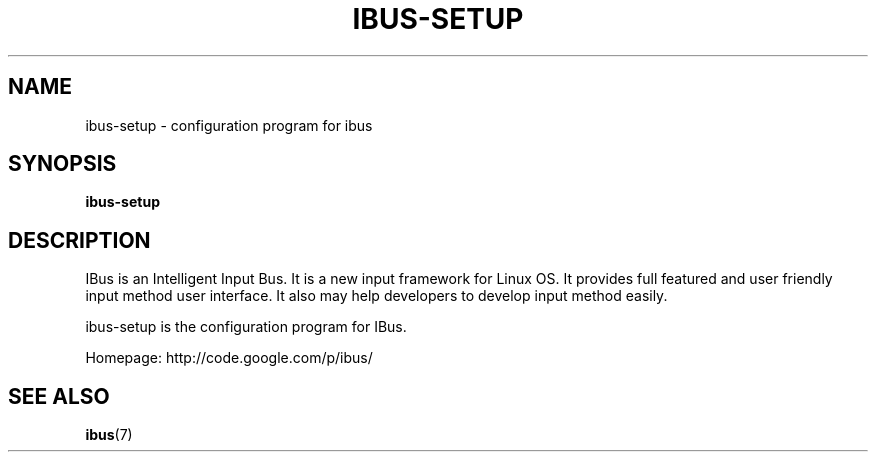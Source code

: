 .\" This file is distributed under the same license as the ibus
.\" package.
.\" Copyright (C) LI Daobing <lidaobing@gmail.com>, 2008.
.\"
.TH "IBUS-SETUP" 1 "2008-11-08" "" ""
.SH NAME
ibus-setup \- configuration program for ibus

.SH "SYNOPSIS"
.B ibus-setup

.SH "DESCRIPTION"

.PP
IBus is an Intelligent Input Bus. It is a new input framework for Linux
OS. It provides full featured and user friendly input method user
interface.  It also may help developers to develop input method easily.  

.PP
ibus-setup is the configuration program for IBus.

.PP
Homepage: http://code.google.com/p/ibus/

.SH "SEE ALSO"
.BR ibus (7)
